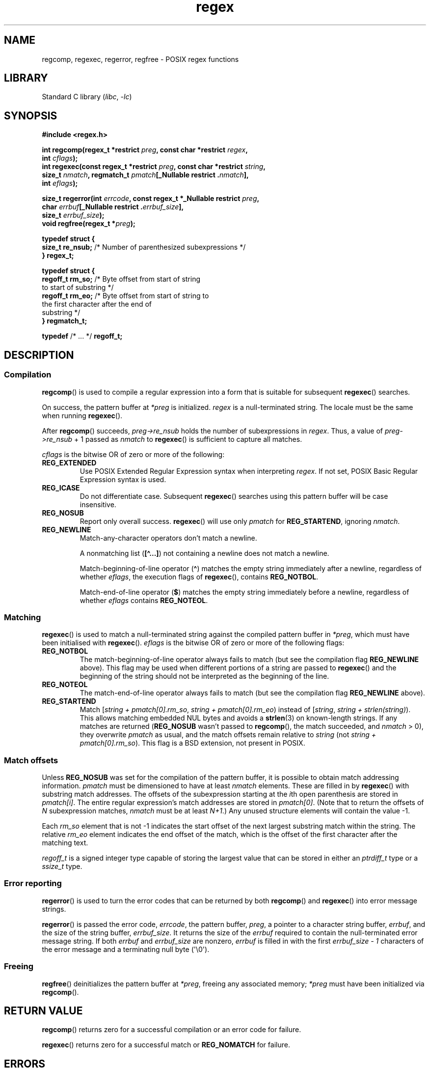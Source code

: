 '\" t
.\" Copyright (C), 1995, Graeme W. Wilford. (Wilf.)
.\"
.\" SPDX-License-Identifier: Linux-man-pages-copyleft
.\"
.\" Wed Jun 14 16:10:28 BST 1995 Wilf. (G.Wilford@ee.surrey.ac.uk)
.\" Tiny change in formatting - aeb, 950812
.\" Modified 8 May 1998 by Joseph S. Myers (jsm28@cam.ac.uk)
.\"
.\" show the synopsis section nicely
.TH regex 3 (date) "Linux man-pages (unreleased)"
.SH NAME
regcomp, regexec, regerror, regfree \- POSIX regex functions
.SH LIBRARY
Standard C library
.RI ( libc ", " \-lc )
.SH SYNOPSIS
.nf
.B #include <regex.h>
.PP
.BI "int regcomp(regex_t *restrict " preg ", const char *restrict " regex ,
.BI "            int " cflags );
.BI "int regexec(const regex_t *restrict " preg \
", const char *restrict " string ,
.BI "            size_t " nmatch ", regmatch_t " pmatch "[_Nullable restrict ." nmatch ],
.BI "            int " eflags );
.PP
.BI "size_t regerror(int " errcode ", const regex_t *_Nullable restrict " preg ,
.BI "            char " errbuf "[_Nullable restrict ." errbuf_size ],
.BI "            size_t " errbuf_size );
.BI "void regfree(regex_t *" preg );
.PP
.B typedef struct {
.BR "    size_t    re_nsub;" "  /* Number of parenthesized subexpressions */"
.B } regex_t;
.PP
.B typedef struct {
.BR "    regoff_t  rm_so;" "    /* Byte offset from start of string"
                           to start of substring */
.BR "    regoff_t  rm_eo;" "    /* Byte offset from start of string to"
                           the first character after the end of
                           substring */
.B } regmatch_t;
.PP
.BR typedef " /* ... */  " regoff_t;
.fi
.SH DESCRIPTION
.SS Compilation
.BR regcomp ()
is used to compile a regular expression into a form that is suitable
for subsequent
.BR regexec ()
searches.
.PP
On success, the pattern buffer at
.I *preg
is initialized.
.I regex
is a null-terminated string.
The locale must be the same when running
.BR regexec ().
.PP
After
.BR regcomp ()
succeeds,
.I preg->re_nsub
holds the number of subexpressions in
.IR regex .
Thus, a value of
.I preg->re_nsub
+ 1
passed as
.I nmatch
to
.BR regexec ()
is sufficient to capture all matches.
.PP
.I cflags
is the
bitwise OR
of zero or more of the following:
.TP
.B REG_EXTENDED
Use
POSIX
Extended Regular Expression syntax when interpreting
.IR regex .
If not set,
POSIX
Basic Regular Expression syntax is used.
.TP
.B REG_ICASE
Do not differentiate case.
Subsequent
.BR regexec ()
searches using this pattern buffer will be case insensitive.
.TP
.B REG_NOSUB
Report only overall success.
.BR regexec ()
will use only
.I pmatch
for
.BR REG_STARTEND ,
ignoring
.IR nmatch .
.TP
.B REG_NEWLINE
Match-any-character operators don't match a newline.
.IP
A nonmatching list
.RB ( [\[ha]...] )
not containing a newline does not match a newline.
.IP
Match-beginning-of-line operator
.RB ( \[ha] )
matches the empty string immediately after a newline, regardless of
whether
.IR eflags ,
the execution flags of
.BR regexec (),
contains
.BR REG_NOTBOL .
.IP
Match-end-of-line operator
.RB ( $ )
matches the empty string immediately before a newline, regardless of
whether
.I eflags
contains
.BR REG_NOTEOL .
.SS Matching
.BR regexec ()
is used to match a null-terminated string
against the compiled pattern buffer in
.IR *preg ,
which must have been initialised with
.BR regexec ().
.I eflags
is the
bitwise OR
of zero or more of the following flags:
.TP
.B REG_NOTBOL
The match-beginning-of-line operator always fails to match (but see the
compilation flag
.B REG_NEWLINE
above).
This flag may be used when different portions of a string are passed to
.BR regexec ()
and the beginning of the string should not be interpreted as the
beginning of the line.
.TP
.B REG_NOTEOL
The match-end-of-line operator always fails to match (but see the
compilation flag
.B REG_NEWLINE
above).
.TP
.B REG_STARTEND
Match
.RI [ "string + pmatch[0].rm_so" , " string + pmatch[0].rm_eo" )
instead of
.RI [ string , " string + strlen(string)" ).
This allows matching embedded NUL bytes
and avoids a
.BR strlen (3)
on known-length strings.
If any matches are returned
.RB ( REG_NOSUB
wasn't passed to
.BR regcomp (),
the match succeeded, and
.I nmatch
> 0), they overwrite
.I pmatch
as usual, and the match offsets remain relative to
.I string
(not
.IR "string + pmatch[0].rm_so" ).
This flag is a BSD extension, not present in POSIX.
.SS Match offsets
Unless
.B REG_NOSUB
was set for the compilation of the pattern buffer, it is possible to
obtain match addressing information.
.I pmatch
must be dimensioned to have at least
.I nmatch
elements.
These are filled in by
.BR regexec ()
with substring match addresses.
The offsets of the subexpression starting at the
.IR i th
open parenthesis are stored in
.IR pmatch[i] .
The entire regular expression's match addresses are stored in
.IR pmatch[0] .
(Note that to return the offsets of
.I N
subexpression matches,
.I nmatch
must be at least
.IR N+1 .)
Any unused structure elements will contain the value \-1.
.PP
Each
.I rm_so
element that is not \-1 indicates the start offset of the next largest
substring match within the string.
The relative
.I rm_eo
element indicates the end offset of the match,
which is the offset of the first character after the matching text.
.PP
.I regoff_t
is a signed integer type
capable of storing the largest value that can be stored in either an
.I ptrdiff_t
type or a
.I ssize_t
type.
.SS Error reporting
.BR regerror ()
is used to turn the error codes that can be returned by both
.BR regcomp ()
and
.BR regexec ()
into error message strings.
.PP
.BR regerror ()
is passed the error code,
.IR errcode ,
the pattern buffer,
.IR preg ,
a pointer to a character string buffer,
.IR errbuf ,
and the size of the string buffer,
.IR errbuf_size .
It returns the size of the
.I errbuf
required to contain the null-terminated error message string.
If both
.I errbuf
and
.I errbuf_size
are nonzero,
.I errbuf
is filled in with the first
.I "errbuf_size \- 1"
characters of the error message and a terminating null byte (\[aq]\e0\[aq]).
.SS Freeing
.BR regfree ()
deinitializes the pattern buffer at
.IR *preg ,
freeing any associated memory;
.I *preg
must have been initialized via
.BR regcomp ().
.SH RETURN VALUE
.BR regcomp ()
returns zero for a successful compilation or an error code for failure.
.PP
.BR regexec ()
returns zero for a successful match or
.B REG_NOMATCH
for failure.
.SH ERRORS
The following errors can be returned by
.BR regcomp ():
.TP
.B REG_BADBR
Invalid use of back reference operator.
.TP
.B REG_BADPAT
Invalid use of pattern operators such as group or list.
.TP
.B REG_BADRPT
Invalid use of repetition operators such as using \[aq]*\[aq]
as the first character.
.TP
.B REG_EBRACE
Un-matched brace interval operators.
.TP
.B REG_EBRACK
Un-matched bracket list operators.
.TP
.B REG_ECOLLATE
Invalid collating element.
.TP
.B REG_ECTYPE
Unknown character class name.
.TP
.B REG_EEND
Nonspecific error.
This is not defined by POSIX.
.TP
.B REG_EESCAPE
Trailing backslash.
.TP
.B REG_EPAREN
Un-matched parenthesis group operators.
.TP
.B REG_ERANGE
Invalid use of the range operator; for example, the ending point of the range
occurs prior to the starting point.
.TP
.B REG_ESIZE
Compiled regular expression requires a pattern buffer larger than 64\ kB.
This is not defined by POSIX.
.TP
.B REG_ESPACE
The regex routines ran out of memory.
.TP
.B REG_ESUBREG
Invalid back reference to a subexpression.
.SH ATTRIBUTES
For an explanation of the terms used in this section, see
.BR attributes (7).
.ad l
.nh
.TS
allbox;
lbx lb lb
l l l.
Interface	Attribute	Value
T{
.BR regcomp (),
.BR regexec ()
T}	Thread safety	MT-Safe locale
T{
.BR regerror ()
T}	Thread safety	MT-Safe env
T{
.BR regfree ()
T}	Thread safety	MT-Safe
.TE
.hy
.ad
.sp 1
.SH STANDARDS
POSIX.1-2008.
.SH HISTORY
POSIX.1-2001.
.PP
Prior to POSIX.1-2008,
.I regoff_t
was required to be
capable of storing the largest value that can be stored in either an
.I off_t
type or a
.I ssize_t
type.
.SH CAVEATS
.I re_nsub
is only required to be initialized if
.B REG_NOSUB
wasn't specified, but all known implementations initialize it regardless.
.\" glibc, musl, 4.4BSD, illumos
.PP
Both
.I regex_t
and
.I regmatch_t
may (and do) have more members, in any order.
Always reference them by name.
.\" illumos has two more start/end pairs and the first one is of pointers
.SH EXAMPLES
.EX
#include <stdint.h>
#include <stdio.h>
#include <stdlib.h>
#include <regex.h>

#define ARRAY_SIZE(arr) (sizeof((arr)) / sizeof((arr)[0]))

static const char *const str =
        "1) John Driverhacker;\en2) John Doe;\en3) John Foo;\en";
static const char *const re = "John.*o";

int main(void)
{
    static const char *s = str;
    regex_t     regex;
    regmatch_t  pmatch[1];
    regoff_t    off, len;

    if (regcomp(&regex, re, REG_NEWLINE))
        exit(EXIT_FAILURE);

    printf("String = \e"%s\e"\en", str);
    printf("Matches:\en");

    for (unsigned int i = 0; ; i++) {
        if (regexec(&regex, s, ARRAY_SIZE(pmatch), pmatch, 0))
            break;

        off = pmatch[0].rm_so + (s \- str);
        len = pmatch[0].rm_eo \- pmatch[0].rm_so;
        printf("#%zu:\en", i);
        printf("offset = %jd; length = %jd\en", (intmax_t) off,
                (intmax_t) len);
        printf("substring = \e"%.*s\e"\en", len, s + pmatch[0].rm_so);

        s += pmatch[0].rm_eo;
    }

    exit(EXIT_SUCCESS);
}
.EE
.SH SEE ALSO
.BR grep (1),
.BR regex (7)
.PP
The glibc manual section,
.I "Regular Expressions"
